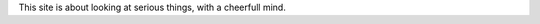 .. title: About
.. slug: about
.. date: 2015-10-06 17:42:16 UTC-04:00
.. tags: 
.. category: 
.. link: 
.. description: 
.. type: text
.. author: Jonathan Pelletier

This site is about looking at serious things, with a cheerfull mind.
